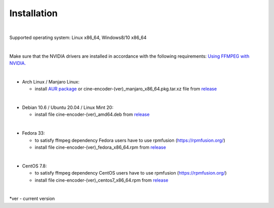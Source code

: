 ============
Installation
============

|

Supported operating system:  Linux x86_64, Windows8/10 x86_64

|

Make sure that the NVIDIA drivers are installed in accordance with the following requirements: `Using FFMPEG with NVIDIA. <https://docs.nvidia.com/video-technologies/video-codec-sdk/ffmpeg-with-nvidia-gpu/index.html>`_

|

- Arch Linux / Manjaro Linux:

  - install `AUR package <https://aur.archlinux.org/packages/cine-encoder/>`_ or cine-encoder-(ver)_manjaro_x86_64.pkg.tar.xz file from `release <https://github.com/CineEncoder/cine-encoder/releases>`_

|

- Debian 10.6 / Ubuntu 20.04 / Linux Mint 20:

  - install file cine-encoder-(ver)_amd64.deb from `release <https://github.com/CineEncoder/cine-encoder/releases>`_

|

- Fedora 33:

  - to satisfy ffmpeg dependency Fedora users have to use rpmfusion (https://rpmfusion.org/)
  - install file cine-encoder-(ver)_fedora_x86_64.rpm from `release <https://github.com/CineEncoder/cine-encoder/releases>`_

|

- CentOS 7.8:

  - to satisfy ffmpeg dependency CentOS users have to use rpmfusion (https://rpmfusion.org/)
  - install file cine-encoder-(ver)_centos7_x86_64.rpm from `release <https://github.com/CineEncoder/cine-encoder/releases>`_

|

\*ver - current version
